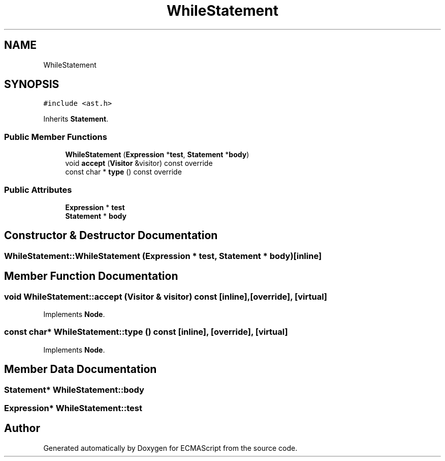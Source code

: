 .TH "WhileStatement" 3 "Sat Jun 10 2017" "ECMAScript" \" -*- nroff -*-
.ad l
.nh
.SH NAME
WhileStatement
.SH SYNOPSIS
.br
.PP
.PP
\fC#include <ast\&.h>\fP
.PP
Inherits \fBStatement\fP\&.
.SS "Public Member Functions"

.in +1c
.ti -1c
.RI "\fBWhileStatement\fP (\fBExpression\fP *\fBtest\fP, \fBStatement\fP *\fBbody\fP)"
.br
.ti -1c
.RI "void \fBaccept\fP (\fBVisitor\fP &visitor) const override"
.br
.ti -1c
.RI "const char * \fBtype\fP () const override"
.br
.in -1c
.SS "Public Attributes"

.in +1c
.ti -1c
.RI "\fBExpression\fP * \fBtest\fP"
.br
.ti -1c
.RI "\fBStatement\fP * \fBbody\fP"
.br
.in -1c
.SH "Constructor & Destructor Documentation"
.PP 
.SS "WhileStatement::WhileStatement (\fBExpression\fP * test, \fBStatement\fP * body)\fC [inline]\fP"

.SH "Member Function Documentation"
.PP 
.SS "void WhileStatement::accept (\fBVisitor\fP & visitor) const\fC [inline]\fP, \fC [override]\fP, \fC [virtual]\fP"

.PP
Implements \fBNode\fP\&.
.SS "const char* WhileStatement::type () const\fC [inline]\fP, \fC [override]\fP, \fC [virtual]\fP"

.PP
Implements \fBNode\fP\&.
.SH "Member Data Documentation"
.PP 
.SS "\fBStatement\fP* WhileStatement::body"

.SS "\fBExpression\fP* WhileStatement::test"


.SH "Author"
.PP 
Generated automatically by Doxygen for ECMAScript from the source code\&.
